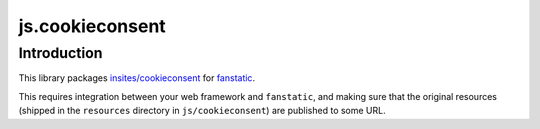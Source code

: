 js.cookieconsent
****************

Introduction
============

This library packages `insites/cookieconsent`_ for `fanstatic`_.

.. _`fanstatic`: http://fanstatic.org
.. _`insites/cookieconsent`: https://github.com/insites/cookieconsent

This requires integration between your web framework and ``fanstatic``,
and making sure that the original resources (shipped in the ``resources``
directory in ``js/cookieconsent``) are published to some URL.
